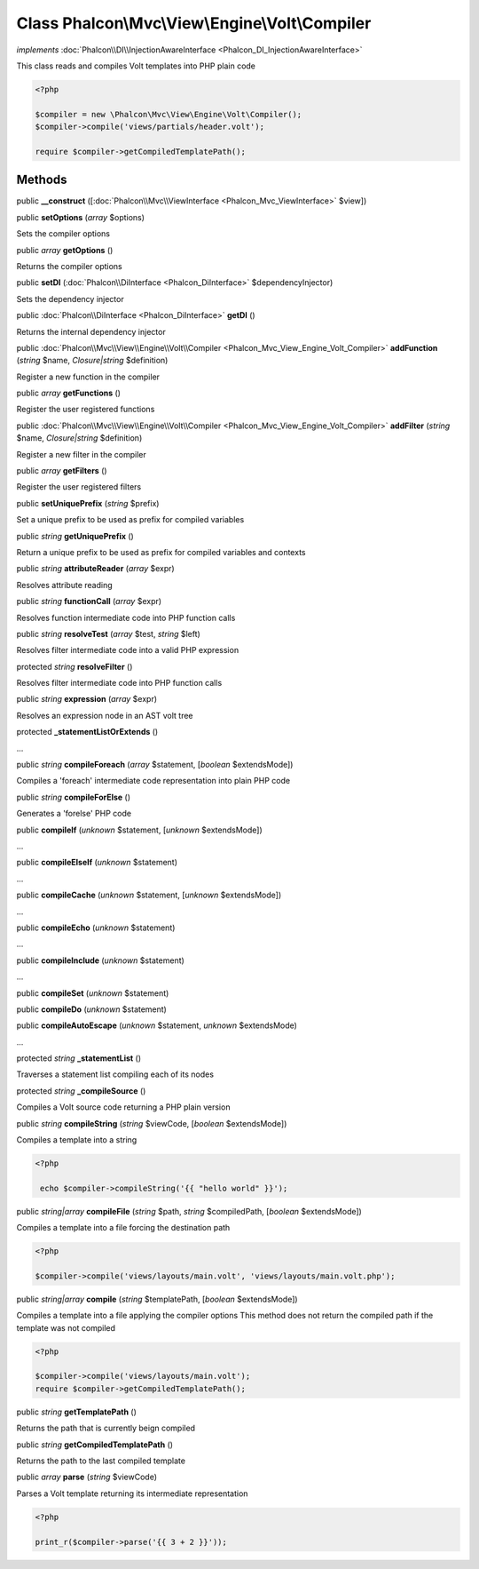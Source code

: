Class **Phalcon\\Mvc\\View\\Engine\\Volt\\Compiler**
====================================================

*implements* :doc:`Phalcon\\DI\\InjectionAwareInterface <Phalcon_DI_InjectionAwareInterface>`

This class reads and compiles Volt templates into PHP plain code  

.. code-block:: php

    <?php

    $compiler = new \Phalcon\Mvc\View\Engine\Volt\Compiler();
    $compiler->compile('views/partials/header.volt');
    
    require $compiler->getCompiledTemplatePath();



Methods
-------

public  **__construct** ([:doc:`Phalcon\\Mvc\\ViewInterface <Phalcon_Mvc_ViewInterface>` $view])





public  **setOptions** (*array* $options)

Sets the compiler options



public *array*  **getOptions** ()

Returns the compiler options



public  **setDI** (:doc:`Phalcon\\DiInterface <Phalcon_DiInterface>` $dependencyInjector)

Sets the dependency injector



public :doc:`Phalcon\\DiInterface <Phalcon_DiInterface>`  **getDI** ()

Returns the internal dependency injector



public :doc:`Phalcon\\Mvc\\View\\Engine\\Volt\\Compiler <Phalcon_Mvc_View_Engine_Volt_Compiler>`  **addFunction** (*string* $name, *Closure|string* $definition)

Register a new function in the compiler



public *array*  **getFunctions** ()

Register the user registered functions



public :doc:`Phalcon\\Mvc\\View\\Engine\\Volt\\Compiler <Phalcon_Mvc_View_Engine_Volt_Compiler>`  **addFilter** (*string* $name, *Closure|string* $definition)

Register a new filter in the compiler



public *array*  **getFilters** ()

Register the user registered filters



public  **setUniquePrefix** (*string* $prefix)

Set a unique prefix to be used as prefix for compiled variables



public *string*  **getUniquePrefix** ()

Return a unique prefix to be used as prefix for compiled variables and contexts



public *string*  **attributeReader** (*array* $expr)

Resolves attribute reading



public *string*  **functionCall** (*array* $expr)

Resolves function intermediate code into PHP function calls



public *string*  **resolveTest** (*array* $test, *string* $left)

Resolves filter intermediate code into a valid PHP expression



protected *string*  **resolveFilter** ()

Resolves filter intermediate code into PHP function calls



public *string*  **expression** (*array* $expr)

Resolves an expression node in an AST volt tree



protected  **_statementListOrExtends** ()

...


public *string*  **compileForeach** (*array* $statement, [*boolean* $extendsMode])

Compiles a 'foreach' intermediate code representation into plain PHP code



public *string*  **compileForElse** ()

Generates a 'forelse' PHP code



public  **compileIf** (*unknown* $statement, [*unknown* $extendsMode])

...


public  **compileElseIf** (*unknown* $statement)

...


public  **compileCache** (*unknown* $statement, [*unknown* $extendsMode])

...


public  **compileEcho** (*unknown* $statement)

...


public  **compileInclude** (*unknown* $statement)

...


public  **compileSet** (*unknown* $statement)





public  **compileDo** (*unknown* $statement)





public  **compileAutoEscape** (*unknown* $statement, *unknown* $extendsMode)

...


protected *string*  **_statementList** ()

Traverses a statement list compiling each of its nodes



protected *string*  **_compileSource** ()

Compiles a Volt source code returning a PHP plain version



public *string*  **compileString** (*string* $viewCode, [*boolean* $extendsMode])

Compiles a template into a string 

.. code-block:: php

    <?php

     echo $compiler->compileString('{{ "hello world" }}');




public *string|array*  **compileFile** (*string* $path, *string* $compiledPath, [*boolean* $extendsMode])

Compiles a template into a file forcing the destination path 

.. code-block:: php

    <?php

    $compiler->compile('views/layouts/main.volt', 'views/layouts/main.volt.php');




public *string|array*  **compile** (*string* $templatePath, [*boolean* $extendsMode])

Compiles a template into a file applying the compiler options This method does not return the compiled path if the template was not compiled 

.. code-block:: php

    <?php

    $compiler->compile('views/layouts/main.volt');
    require $compiler->getCompiledTemplatePath();




public *string*  **getTemplatePath** ()

Returns the path that is currently beign compiled



public *string*  **getCompiledTemplatePath** ()

Returns the path to the last compiled template



public *array*  **parse** (*string* $viewCode)

Parses a Volt template returning its intermediate representation 

.. code-block:: php

    <?php

    print_r($compiler->parse('{{ 3 + 2 }}'));





